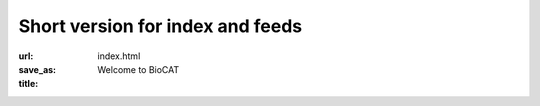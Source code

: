 Short version for index and feeds
############################################################

:url:
:save_as: index.html
:title: Welcome to BioCAT



.. class:: center

    .. raw:: html

        <div id="myCarousel" class="carousel slide" data-ride="carousel">
          <!-- Indicators -->
          <ol class="carousel-indicators">
            <li data-target="#myCarousel" data-slide-to="0" class="active"></li>
            <li data-target="#myCarousel" data-slide-to="1"></li>
            <li data-target="#myCarousel" data-slide-to="2"></li>
          </ol>

          <!-- Wrapper for slides -->
          <div class="carousel-inner">
            <div class="item active">
              <img src="/images/carousel/happy_users.jpg" alt="Beam time at BioCAT" style="width:100%">
              <div class="carousel-caption">
                <h3>Get Beam time</h3>
                <p>BioCAT is a national user facility funded by the NIH,
                and beam time is free for experimenters. Beam time is awarded
                through the APS GUP process, which considers feasibility
                and scientific merit.</p>
                <a href="/pages/applying-for-time.html" class="btn btn-primary" role="button">Learn More</a>
              </div>
              <div class="carousel-caption2">
                <h3>Get Beam time</h3>
                <a href="/pages/applying-for-time.html" class="btn btn-primary" role="button">Learn More</a>
              </div>
            </div>

            <div class="item">
              <img src="/images/carousel/2017_sosnick_highlight.jpg" alt="IDPs" style="width:100%">
              <div class="carousel-caption">
                <h3>Proteins May Prevent Dysfunction and Disease by Relaxing</h3>
                <p>A new study suggests many proteins remain expanded in the cell,
                rather than contracting into tight folded shapes.</p>
                <a href="/science/proteins-prevent-disease-by-relaxing.html" class="btn btn-primary" role="button">Learn More</a>
              </div>
              <div class="carousel-caption2">
                <h3>Proteins May Prevent Dysfunction and Disease by Relaxing</h3>
                <a href="/science/proteins-prevent-disease-by-relaxing.html" class="btn btn-primary" role="button">Learn More</a>
              </div>
            </div>

            <div class="item">
              <img src="/images/carousel/2016_Starling.jpg" alt="Frank-Starling Law" style="width:100%">
              <div class="carousel-caption">
                <h3>Unearthing the Mechanism of the Frank-Starling Law</h3>
                <p>Recent X-ray diffraction experiments show that the protein
                titin is critically important for transmitting the stretch-induced
                signals within the heart’s muscles known to impact the strength with
                which the heart contracts. This work not only solves a piece of the
                mystery of how the frank-Starling law determines cardiac function, but
                provides an avenue for targeted development of drugs to treat heart failure.</p>
                <a href="/science/frank-starling-law.html" class="btn btn-primary" role="button">Learn More</a>
              </div>
              <div class="carousel-caption2">
                <h3>Unearthing the Mechanism of the Frank-Starling Law</h3>
                <a href="/science/frank-starling-law.html" class="btn btn-primary" role="button">Learn More</a>
              </div>
            </div>
          </div>

          <!-- Left and right controls -->
          <a class="left carousel-control" href="#myCarousel" data-slide="prev">
            <span class="glyphicon glyphicon-chevron-left"></span>
            <span class="sr-only">Previous</span>
          </a>
          <a class="right carousel-control" href="#myCarousel" data-slide="next">
            <span class="glyphicon glyphicon-chevron-right"></span>
            <span class="sr-only">Next</span>
          </a>
        </div>
        <div style="margin-top:75px"></div>


.. row::

    .. -------------------------------------------------------------------------
    .. column::
        :width: 6

        .. raw:: html

            <p><h1><a href="/category/science.html" >Science&nbsp;Highlights</a></h1></p>

        .. thumbnail::

            .. image:: {static}/images/scihi/2020_prion_like_domains.jpg
                :class: img-rounded
                :align: center
                :height: 400 px

            .. caption::

                :h3:`How Prion-like domains Drive Liquid-Liquid Phase Transitions in Cells`

                Liquid-liquid phase separation (LLPS) provides a way for cells to create
                membraneless micro-environments (“condensates”) that have been
                proposed to be involved in diverse cellular processes including stress
                responses, RNA splicing, mitosis, chromatin organization, and the
                clustering of receptors at membranes. Proteins driving LLPS often contain
                intrinsically disordered prion like domains (PLD’s) that appear to be
                necessary and sufficient to produce LLPS. In a recent paper in
                the journal Science, researchers used a combination of NMR,
                multiscale simulations and Size Exclusion Chromatography SAXS
                experiments at BioCAT to discover sequence features that determine
                the phase behavior of PLD’s.

            .. button:: Learn More
                :class: primary block
                :target: {filename}/scihi/2020_prion_like_domains.rst

        .. row::

            .. -------------------------------------------------------------------------
            .. column::
                :width: 6

                .. thumbnail::

                    .. image:: {static}/images/scihi/2020_nemaline_myopathy.jpg
                        :class: img-rounded

                    .. caption::

                        :h4:`Sarcomere Structure and Nemaline Myopathy`

                        Nemaline myopathy (NM) is one of the most common congenital
                        non-dystrophic myopathies and is characterized by severe
                        hypotonia, muscle weakness, feeding difficulties,
                        respiratory failure, and the presence of nemaline
                        bodies (rods) in skeletal muscle biopsies.  One form
                        of nemaline myopathy is caused by mutations in the
                        KBTBD13 (NEM6) gene. In this paper the authors show
                        that the impaired muscle relaxation kinetics in NEM6
                        patients are caused by structural changes in the thin
                        filament, a sarcomeric microstructure.

                    .. button:: Learn More
                        :class: primary block
                        :target: {filename}/scihi/2020_nemaline_myopathy.rst



            .. -------------------------------------------------------------------------
            .. column::
                :width: 6

                .. thumbnail::

                    .. image:: {static}/images/scihi/2019_heart_failure.jpg
                        :class: img-rounded

                    .. caption::

                        :h4:`Probing the Powering of Contractions in Heart Failure`

                        Current treatments can slow progression of heart failure,
                        but do not address the underlying issues, including specific
                        problems that cause systolic heart failure.  In this condition,
                        the heart doesn’t contract vigorously enough in pushing blood
                        into the body’s circulation. But findings at nanometer and
                        millisecond scales, based upon experimental data collected
                        at BioCAT may help improve design of therapies directed at motor
                        proteins to rescue failing hearts.

                    .. button:: Learn More
                        :class: primary block
                        :target: {filename}/scihi/2019_heart_failure.rst

    .. -------------------------------------------------------------------------
    .. column::
        :width: 6

        .. raw:: html

            <p><h1><a href="/category/news.html" >News</a></h1></p>

        .. thumbnail::

            .. image:: {static}/images/news/2019_eb5_group.jpg
                :class: img-rounded

            .. caption::

                :h3:`Everything BioSAXS 5 workshop a big success`

                BioCAT ran its 5th annual Everything BioSAXS workshop
                from November 5-7th, 2019. With 13 on-site participants
                and 24 remote participants the workshop was a resounding
                success.

            .. button:: Learn More
                :class: primary block
                :target: {filename}/news/2019_everything_biosaxs5_wrapup.rst

        .. row::

            .. -------------------------------------------------------------------------
            .. column::
                :width: 6

                .. thumbnail::

                    .. image:: {static}/images/news/sas2018_group.JPG
                        :class: img-rounded

                    .. caption::

                        :h4:`SAS2018 Advanced BioSAXS workshop a big success`

                        BioCAT co-organized and ran an international advanced
                        BioSAXS workshop at the SAS2018 meeting in October 2018.

                    .. button:: Learn More
                        :class: primary block
                        :target: {filename}/news/2018_sas2018_workshop.rst

            .. -------------------------------------------------------------------------
            .. column::
                :width: 6


                .. thumbnail::

                    .. image:: {static}/images/news/riback_award.jpg
                        :class: img-rounded

                    .. caption::

                        :h4:`BioCAT user Joshua Riback wins Rosland Franklin
                        Investigator Award`

                        Joshua Riback, a BioCAT user in his fifth year of graduate
                        studies at the University of Chicago, was recognized for
                        his work using SEC-SAXS at BioCAT to study biophysical
                        interactions.

                    .. button:: Learn More
                        :class: primary block
                        :target: {filename}/news/2018_riback_award.rst
